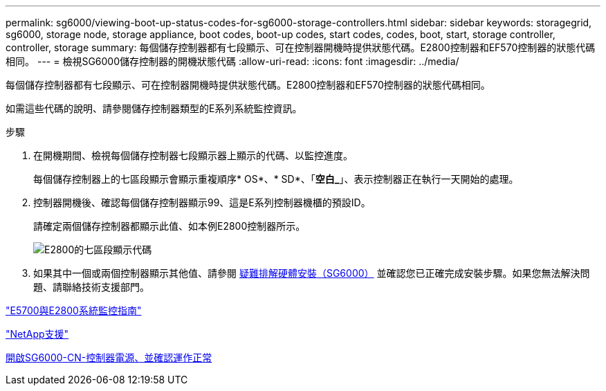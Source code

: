---
permalink: sg6000/viewing-boot-up-status-codes-for-sg6000-storage-controllers.html 
sidebar: sidebar 
keywords: storagegrid, sg6000, storage node, storage appliance, boot codes, boot-up codes, start codes, codes, boot, start, storage controller, controller, storage 
summary: 每個儲存控制器都有七段顯示、可在控制器開機時提供狀態代碼。E2800控制器和EF570控制器的狀態代碼相同。 
---
= 檢視SG6000儲存控制器的開機狀態代碼
:allow-uri-read: 
:icons: font
:imagesdir: ../media/


[role="lead"]
每個儲存控制器都有七段顯示、可在控制器開機時提供狀態代碼。E2800控制器和EF570控制器的狀態代碼相同。

如需這些代碼的說明、請參閱儲存控制器類型的E系列系統監控資訊。

.步驟
. 在開機期間、檢視每個儲存控制器七段顯示器上顯示的代碼、以監控進度。
+
每個儲存控制器上的七區段顯示會顯示重複順序* OS*、* SD*、「*空白_*」、表示控制器正在執行一天開始的處理。

. 控制器開機後、確認每個儲存控制器顯示99、這是E系列控制器機櫃的預設ID。
+
請確定兩個儲存控制器都顯示此值、如本例E2800控制器所示。

+
image::../media/seven_segment_display_codes_for_e2800.gif[E2800的七區段顯示代碼]

. 如果其中一個或兩個控制器顯示其他值、請參閱 xref:troubleshooting-hardware-installation.adoc[疑難排解硬體安裝（SG6000）] 並確認您已正確完成安裝步驟。如果您無法解決問題、請聯絡技術支援部門。


https://library.netapp.com/ecmdocs/ECMLP2588751/html/frameset.html["E5700與E2800系統監控指南"^]

https://mysupport.netapp.com/site/global/dashboard["NetApp支援"^]

xref:powering-on-sg6000-cn-controller-and-verifying-operation.adoc[開啟SG6000-CN-控制器電源、並確認運作正常]
